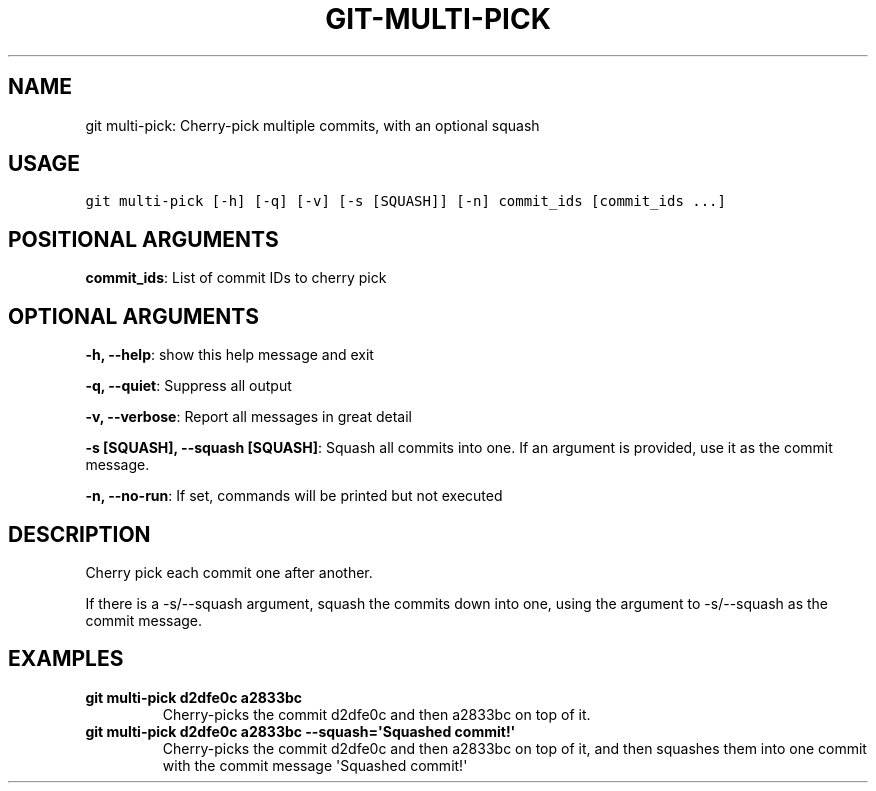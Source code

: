 .\" Man page generated from reStructuredText.
.
.TH GIT-MULTI-PICK 1 "01 November, 2019" "Gitz 0.9.13" "Gitz Manual"
.SH NAME
git multi-pick: Cherry-pick multiple commits, with an optional squash 
.
.nr rst2man-indent-level 0
.
.de1 rstReportMargin
\\$1 \\n[an-margin]
level \\n[rst2man-indent-level]
level margin: \\n[rst2man-indent\\n[rst2man-indent-level]]
-
\\n[rst2man-indent0]
\\n[rst2man-indent1]
\\n[rst2man-indent2]
..
.de1 INDENT
.\" .rstReportMargin pre:
. RS \\$1
. nr rst2man-indent\\n[rst2man-indent-level] \\n[an-margin]
. nr rst2man-indent-level +1
.\" .rstReportMargin post:
..
.de UNINDENT
. RE
.\" indent \\n[an-margin]
.\" old: \\n[rst2man-indent\\n[rst2man-indent-level]]
.nr rst2man-indent-level -1
.\" new: \\n[rst2man-indent\\n[rst2man-indent-level]]
.in \\n[rst2man-indent\\n[rst2man-indent-level]]u
..
.SH USAGE
.INDENT 0.0
.sp
.nf
.ft C
git multi\-pick [\-h] [\-q] [\-v] [\-s [SQUASH]] [\-n] commit_ids [commit_ids ...]
.ft P
.fi
.UNINDENT
.SH POSITIONAL ARGUMENTS
.INDENT 0.0
\fBcommit_ids\fP: List of commit IDs to cherry pick
.UNINDENT
.SH OPTIONAL ARGUMENTS
.INDENT 0.0
\fB\-h, \-\-help\fP: show this help message and exit
.sp
\fB\-q, \-\-quiet\fP: Suppress all output
.sp
\fB\-v, \-\-verbose\fP: Report all messages in great detail
.sp
\fB\-s [SQUASH], \-\-squash [SQUASH]\fP: Squash all commits into one. If an argument is provided, use it as the commit message.
.sp
\fB\-n, \-\-no\-run\fP: If set, commands will be printed but not executed
.UNINDENT
.SH DESCRIPTION
.sp
Cherry pick each commit one after another.
.sp
If there is a \-s/\-\-squash argument, squash the commits down into one,
using the argument to \-s/\-\-squash as the commit message.
.SH EXAMPLES
.INDENT 0.0
.TP
.B \fBgit multi\-pick d2dfe0c a2833bc\fP
Cherry\-picks the commit d2dfe0c and then a2833bc on top of it.
.TP
.B \fBgit multi\-pick d2dfe0c a2833bc \-\-squash=\(aqSquashed commit!\(aq\fP
Cherry\-picks the commit d2dfe0c and then a2833bc on top of it,
and then squashes them into one commit with the commit message
\(aqSquashed commit!\(aq
.UNINDENT
.\" Generated by docutils manpage writer.
.
